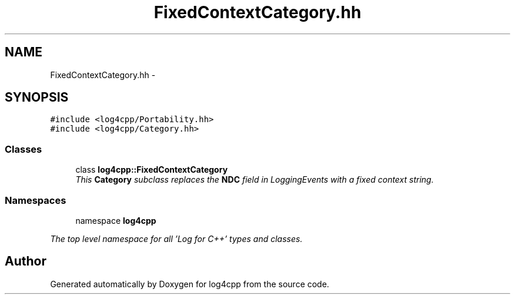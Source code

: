 .TH "FixedContextCategory.hh" 3 "1 Nov 2017" "Version 1.1" "log4cpp" \" -*- nroff -*-
.ad l
.nh
.SH NAME
FixedContextCategory.hh \- 
.SH SYNOPSIS
.br
.PP
\fC#include <log4cpp/Portability.hh>\fP
.br
\fC#include <log4cpp/Category.hh>\fP
.br

.SS "Classes"

.in +1c
.ti -1c
.RI "class \fBlog4cpp::FixedContextCategory\fP"
.br
.RI "\fIThis \fBCategory\fP subclass replaces the \fBNDC\fP field in LoggingEvents with a fixed context string. \fP"
.in -1c
.SS "Namespaces"

.in +1c
.ti -1c
.RI "namespace \fBlog4cpp\fP"
.br
.PP

.RI "\fIThe top level namespace for all 'Log for C++' types and classes. \fP"
.in -1c
.SH "Author"
.PP 
Generated automatically by Doxygen for log4cpp from the source code.
